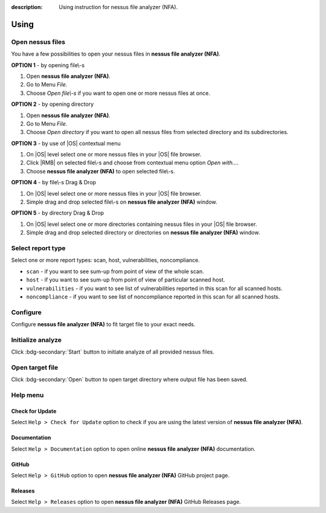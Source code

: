 :description: Using instruction for nessus file analyzer (NFA).

#####
Using
#####

Open nessus files
#################

You have a few possibilities to open your nessus files in **nessus file analyzer (NFA)**.

.. versionadded:: v0.5.0
   You can open nessus files from inside a ZIP archive. You don't need to unzip nessus files anymore.

**OPTION 1** - by opening file\\-s

1. Open **nessus file analyzer (NFA)**.
2. Go to Menu *File*.
3. Choose *Open file\\-s* if you want to open one or more nessus files at once.

**OPTION 2** - by opening directory

1. Open **nessus file analyzer (NFA)**.
2. Go to Menu *File*.
3. Choose *Open directory* if you want to open all nessus files from selected directory and its subdirectories.

**OPTION 3** - by use of |OS| contextual menu

1. On |OS| level select one or more nessus files in your |OS| file browser.
2. Click |RMB| on selected file\\-s and choose from contextual menu option *Open with...*.
3. Choose **nessus file analyzer (NFA)** to open selected file\\-s.

**OPTION 4** - by file\\-s Drag & Drop

1. On |OS| level select one or more nessus files in your |OS| file browser.
2. Simple drag and drop selected file\\-s on **nessus file analyzer (NFA)** window.

**OPTION 5** - by directory Drag & Drop

1. On |OS| level select one or more directories containing nessus files in your |OS| file browser. 
2. Simple drag and drop selected directory or directories on **nessus file analyzer (NFA)** window.

Select report type
##################

Select one or more report types: scan, host, vulnerabilities, noncompliance.

- ``scan`` - if you want to see sum-up from point of view of the whole scan. 

  .. seealso::
    :class: dropdown

    Check :doc:`target-file/section-scan` description to get more details.

- ``host`` - if you want to see sum-up from point of view of particular scanned host. 

  .. seealso::
    :class: dropdown

    Check :doc:`target-file/section-host` description to get more details.

- ``vulnerabilities`` - if you want to see list of vulnerabilities reported in this scan for all scanned hosts. 

  .. seealso::
    :class: dropdown

    Check :doc:`target-file/section-vulnerabilities` description to get more details.

- ``noncompliance`` - if you want to see list of noncompliance reported in this scan for all scanned hosts. 

  .. seealso::
    :class: dropdown

    Check :doc:`target-file/section-noncompliance` description to get more details.

Configure
#########

Configure **nessus file analyzer (NFA)** to fit target file to your exact needs.

.. seealso::
    Check :doc:`settings` to get more details.

Initialize analyze
##################

Click :bdg-secondary:`Start` button to initiate analyze of all provided nessus files.

Open target file
################

Click :bdg-secondary:`Open` button to open target directory where output file has been saved.

Help menu
#########

Check for Update
================

Select ``Help > Check for Update`` option to check if you are using the latest version of **nessus file analyzer (NFA)**.

Documentation
=============

Select ``Help > Documentation`` option to open online **nessus file analyzer (NFA)** documentation.

GitHub
======

Select ``Help > GitHub`` option to open **nessus file analyzer (NFA)** GitHub project page.

Releases
========

Select ``Help > Releases`` option to open **nessus file analyzer (NFA)** GitHub Releases page.